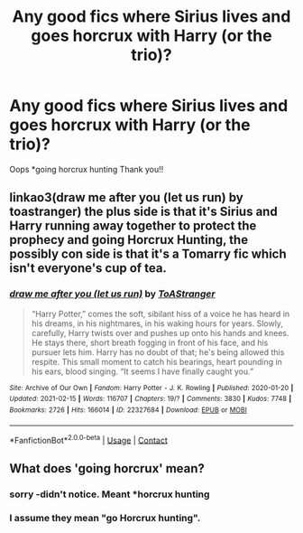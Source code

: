 #+TITLE: Any good fics where Sirius lives and goes horcrux with Harry (or the trio)?

* Any good fics where Sirius lives and goes horcrux with Harry (or the trio)?
:PROPERTIES:
:Author: ifindtrouble
:Score: 7
:DateUnix: 1621556298.0
:DateShort: 2021-May-21
:FlairText: Request
:END:
Oops *going horcrux hunting Thank you!!


** linkao3(draw me after you (let us run) by toastranger) the plus side is that it's Sirius and Harry running away together to protect the prophecy and going Horcrux Hunting, the possibly con side is that it's a Tomarry fic which isn't everyone's cup of tea.
:PROPERTIES:
:Author: stolethemorning
:Score: 1
:DateUnix: 1621633801.0
:DateShort: 2021-May-22
:END:

*** [[https://archiveofourown.org/works/22327684][*/draw me after you (let us run)/*]] by [[https://www.archiveofourown.org/users/ToAStranger/pseuds/ToAStranger][/ToAStranger/]]

#+begin_quote
  “Harry Potter,” comes the soft, sibilant hiss of a voice he has heard in his dreams, in his nightmares, in his waking hours for years.  Slowly, carefully, Harry twists over and pushes up onto his hands and knees.  He stays there, short breath fogging in front of his face, and his pursuer lets him.  Harry has no doubt of that; he's being allowed this respite. This small moment to catch his bearings, heart pounding in his ears, blood singing. “It seems I have finally caught you.”
#+end_quote

^{/Site/:} ^{Archive} ^{of} ^{Our} ^{Own} ^{*|*} ^{/Fandom/:} ^{Harry} ^{Potter} ^{-} ^{J.} ^{K.} ^{Rowling} ^{*|*} ^{/Published/:} ^{2020-01-20} ^{*|*} ^{/Updated/:} ^{2021-02-15} ^{*|*} ^{/Words/:} ^{116707} ^{*|*} ^{/Chapters/:} ^{19/?} ^{*|*} ^{/Comments/:} ^{3830} ^{*|*} ^{/Kudos/:} ^{7748} ^{*|*} ^{/Bookmarks/:} ^{2726} ^{*|*} ^{/Hits/:} ^{166014} ^{*|*} ^{/ID/:} ^{22327684} ^{*|*} ^{/Download/:} ^{[[https://archiveofourown.org/downloads/22327684/draw%20me%20after%20you%20let%20us.epub?updated_at=1620056741][EPUB]]} ^{or} ^{[[https://archiveofourown.org/downloads/22327684/draw%20me%20after%20you%20let%20us.mobi?updated_at=1620056741][MOBI]]}

--------------

*FanfictionBot*^{2.0.0-beta} | [[https://github.com/FanfictionBot/reddit-ffn-bot/wiki/Usage][Usage]] | [[https://www.reddit.com/message/compose?to=tusing][Contact]]
:PROPERTIES:
:Author: FanfictionBot
:Score: 1
:DateUnix: 1621633827.0
:DateShort: 2021-May-22
:END:


** What does 'going horcrux' mean?
:PROPERTIES:
:Author: I_love_DPs
:Score: -4
:DateUnix: 1621571031.0
:DateShort: 2021-May-21
:END:

*** sorry -didn't notice. Meant *horcrux hunting
:PROPERTIES:
:Author: ifindtrouble
:Score: 2
:DateUnix: 1621595035.0
:DateShort: 2021-May-21
:END:


*** I assume they mean "go Horcrux hunting".
:PROPERTIES:
:Author: sailingg
:Score: 3
:DateUnix: 1621571528.0
:DateShort: 2021-May-21
:END:
